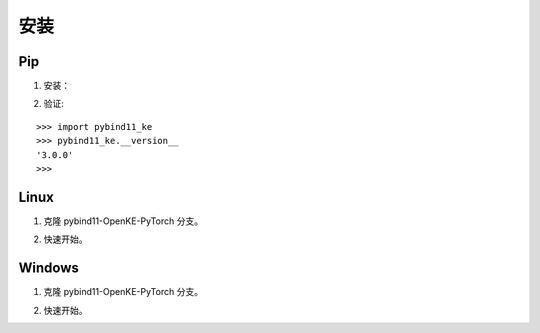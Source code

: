 安装
==================================

Pip
----------------------------------

1. 安装：

.. prompt:: bash

    pip install dgl
    pip install git+https://github.com/LuYF-Lemon-love/pybind11-OpenKE.git

2. 验证:

::

    >>> import pybind11_ke
    >>> pybind11_ke.__version__
    '3.0.0'
    >>>

Linux
----------------------------------

1. 克隆 pybind11-OpenKE-PyTorch 分支。

.. prompt:: bash

    git clone -b main git@github.com:LuYF-Lemon-love/pybind11-OpenKE.git --depth 1
    cd pybind11-OpenKE/
    python -m venv env
    source env/bin/activate
    which python
    pip install --upgrade pip
    pip install dgl
    pip install . -i https://pypi.tuna.tsinghua.edu.cn/simple

2. 快速开始。

.. prompt:: bash

    cd examples/TransE/
    python single_gpu_transe_FB15K.py

Windows
----------------------------------

1. 克隆 pybind11-OpenKE-PyTorch 分支。

.. prompt:: bash

    git clone -b main git@github.com:LuYF-Lemon-love/pybind11-OpenKE.git --depth 1
    cd pybind11-OpenKE/
    py -m venv env
    .\env\Scripts\activate
    pip install --upgrade pip
    pip install dgl
    pip install . -i https://pypi.tuna.tsinghua.edu.cn/simple

2. 快速开始。

.. prompt:: bash

    cd examples/TransE/
    python single_gpu_transe_FB15K.py